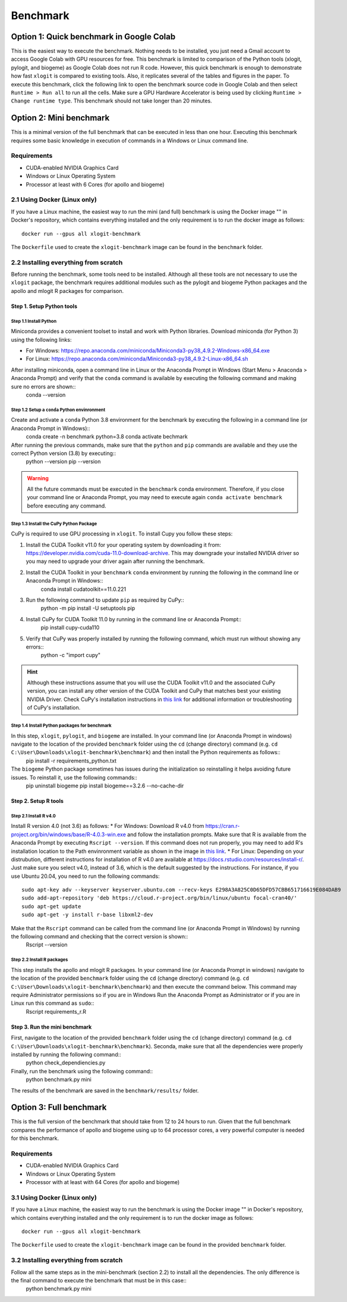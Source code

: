 =========
Benchmark
=========


Option 1: Quick benchmark in Google Colab
=========================================
This is the easiest way to execute the benchmark. Nothing needs to be installed, you just need a Gmail account to access Google Colab with GPU resources for free. This benchmark is limited to comparison of the Python tools (xlogit, pylogit, and biogeme) as Google Colab does not run R code. However, this quick benchmark is enough to demonstrate how fast ``xlogit`` is compared to existing tools. Also, it replicates several of the tables and figures in the paper.  To execute this benchmark, click the following link to open the benchmark source code in Google Colab and then select ``Runtime > Run all`` to run all the cells. Make sure a GPU Hardware Accelerator is being used by clicking ``Runtime > Change runtime type``. This benchmark should not take longer than 20 minutes. 


Option 2: Mini benchmark
========================
This is a minimal version of the full benchmark that can be executed in less than one hour. Executing this benchmark requires some basic knowledge in execution of commands in a Windows or Linux command line.

Requirements
------------
* CUDA-enabled NVIDIA Graphics Card
* Windows or Linux Operating System
* Processor at least with 6 Cores (for apollo and biogeme)

2.1 Using Docker (Linux only)
------------------------------------
If you have a Linux machine, the easiest way to run the mini (and full) benchmark is using the Docker image "" in Docker's repository, which contains everything installed and the only requirement is to run the docker image as follows::

    docker run --gpus all xlogit-benchmark

The ``Dockerfile`` used to create the ``xlogit-benchmark`` image can be found in the ``benchmark`` folder.

2.2 Installing everything from scratch
--------------------------------------
Before running the benchmark, some tools need to be installed. Although all these tools are not necessary to use the ``xlogit`` package, the benchmark requires additional modules such as the pylogit and biogeme Python packages and the apollo and mlogit R packages for comparison. 

Step 1. Setup Python tools
^^^^^^^^^^^^^^^^^^^^^^^^^^
Step 1.1 Install Python
"""""""""""""""""""""""
Miniconda provides a convenient toolset to install and work with Python libraries. Download miniconda (for Python 3) using the following links:

* For Windows: https://repo.anaconda.com/miniconda/Miniconda3-py38_4.9.2-Windows-x86_64.exe

* For Linux: https://repo.anaconda.com/miniconda/Miniconda3-py38_4.9.2-Linux-x86_64.sh

After installing miniconda, open a command line in Linux or the Anaconda Prompt in Windows (Start Menu > Anaconda > Anaconda Prompt) and verify that the ``conda`` command is available by executing the following command and making sure no errors are shown::
    conda --version

Step 1.2 Setup a ``conda`` Python envinronment
""""""""""""""""""""""""""""""""""""""""""""""
Create and activate a ``conda`` Python 3.8 environment for the benchmark by executing the following in a command line (or Anaconda Prompt in Windows)::
    conda create -n benchmark python=3.8
    conda activate bechmark

After running the previous commands, make sure that the ``python`` and ``pip`` commands are available and they use the correct Python version (3.8) by executing::
    python --version
    pip --version

.. warning::
   All the future commands must be executed in the ``benchmark`` conda environment. Therefore, if you close your command line or Anaconda Prompt, you may need to execute again ``conda activate benchmark`` before executing any command.

Step 1.3 Install the CuPy Python Package
""""""""""""""""""""""""""""""""""""""""
CuPy is required to use GPU processing in ``xlogit``. To install Cupy you follow these steps:

1. Install the CUDA Toolkit v11.0 for your operating system by downloading it from: https://developer.nvidia.com/cuda-11.0-download-archive. This may downgrade your installed NVIDIA driver so you may need to upgrade your driver again after running the benchmark.

2. Install the CUDA Toolkit in your ``benchmark`` ``conda`` environment by running the following in the command line or Anaconda Prompt in Windows::
    conda install cudatoolkit==11.0.221

3. Run the following command to update ``pip`` as required by CuPy::
    python -m pip install -U setuptools pip

4. Install CuPy for CUDA Toolkit 11.0 by running in the command line or Anaconda Prompt::
    pip install cupy-cuda110

5. Verify that CuPy was properly installed by running the following command, which must run without showing any errors::
    python -c "import cupy"

.. hint::
   Although these instructions assume that you will use the CUDA Toolkit v11.0 and the associated CuPy version, you can install any other version of the CUDA Toolkit and CuPy that matches best your existing NVIDIA Driver. Check CuPy's installation instructions in `this link <https://docs.cupy.dev/en/stable/install.html>`__ for additional information or troubleshooting of CuPy's installation.

Step 1.4 Install Python packages for benchmark
""""""""""""""""""""""""""""""""""""""""""""""
In this step, ``xlogit``, ``pylogit``, and ``biogeme`` are installed. In your command line (or Anaconda Prompt in windows) navigate to the location of the provided ``benchmark`` folder using the ``cd`` (change directory) command (e.g. ``cd C:\User\Downloads\xlogit-benchmark\benchmark``) and then install the Python requirements as follows::
    pip install -r requirements_python.txt

The ``biogeme`` Python package sometimes has issues during the initialization so reinstalling it helps avoiding future issues. To reinstall it, use the following commands::
    pip uninstall biogeme
    pip install biogeme==3.2.6 --no-cache-dir

Step 2. Setup R tools
^^^^^^^^^^^^^^^^^^^^^
Step 2.1 Install R v4.0
"""""""""""""""""""""""
Install R version 4.0 (not 3.6) as follows:
* For Windows: Download R v4.0 from  https://cran.r-project.org/bin/windows/base/R-4.0.3-win.exe and follow the installation prompts. Make sure that R is available from the Anaconda Prompt by executing ``Rscript --version``. If this command does not run properly, you may need to add R's installation location to the Path envinronment variable as shown in the image in `this link <https://arteagac.github.io/images/other/add_environment_variable_win10.png>`__.
* For Linux: Depending on your distrubution, different instructions for installation of R v4.0 are available at https://docs.rstudio.com/resources/install-r/. Just make sure you select v4.0, instead of 3.6, which is the default suggested by the instructions. For instance, if you use Ubuntu 20.04, you need to run the following commands::

    sudo apt-key adv --keyserver keyserver.ubuntu.com --recv-keys E298A3A825C0D65DFD57CBB651716619E084DAB9
    sudo add-apt-repository 'deb https://cloud.r-project.org/bin/linux/ubuntu focal-cran40/'
    sudo apt-get update
    sudo apt-get -y install r-base libxml2-dev

Make that the ``Rscript`` command can be called from the command line (or Anaconda Prompt in Windows) by running the following command and checking that the correct version is shown::
    Rscript --version

Step 2.2 Install R packages
"""""""""""""""""""""""""""
This step installs the apollo and mlogit R packages. In your command line (or Anaconda Prompt in windows) navigate to the location of the provided ``benchmark`` folder using the ``cd`` (change directory) command (e.g. ``cd C:\User\Downloads\xlogit-benchmark\benchmark``) and then execute the command below. This command may require Administrator permissions so if you are in Windows Run the Anaconda Prompt as Administrator or if you are in Linux run this command as ``sudo``::
    Rscript requirements_r.R

Step 3. Run the mini benchmark
^^^^^^^^^^^^^^^^^^^^^^^^^^^^^^
First, navigate to the location of the provided ``benchmark`` folder using the ``cd`` (change directory) command (e.g. ``cd C:\User\Downloads\xlogit-benchmark\benchmark``). Seconda, make sure that all the dependencies were properly installed by running the following command::
    python check_dependiencies.py

Finally, run the benchmark using the following command::
    python benchmark.py mini

The results of the benchmark are saved in the ``benchmark/results/`` folder.

Option 3: Full benchmark
========================
This is the full version of the benchmark that should take from 12 to 24 hours to run. Given that the full benchmark compares the performance of apollo and biogeme using up to 64 processor cores, a very powerful computer is needed for this benchmark.

Requirements
------------
* CUDA-enabled NVIDIA Graphics Card
* Windows or Linux Operating System
* Processor with at least with 64 Cores (for apollo and biogeme)

3.1 Using Docker (Linux only)
-----------------------------
If you have a Linux machine, the easiest way to run the benchmark is using the Docker image "" in Docker's repository, which contains everything installed and the only requirement is to run the docker image as follows::

    docker run --gpus all xlogit-benchmark

The ``Dockerfile`` used to create the ``xlogit-benchmark`` image can be found in the provided ``benchmark`` folder.

3.2 Installing everything from scratch
--------------------------------------
Follow all the same steps as in the mini-benchmark (section 2.2) to install all the dependencies. The only difference is the final command to execute the benchmark that must be in this case::
    python benchmark.py mini
